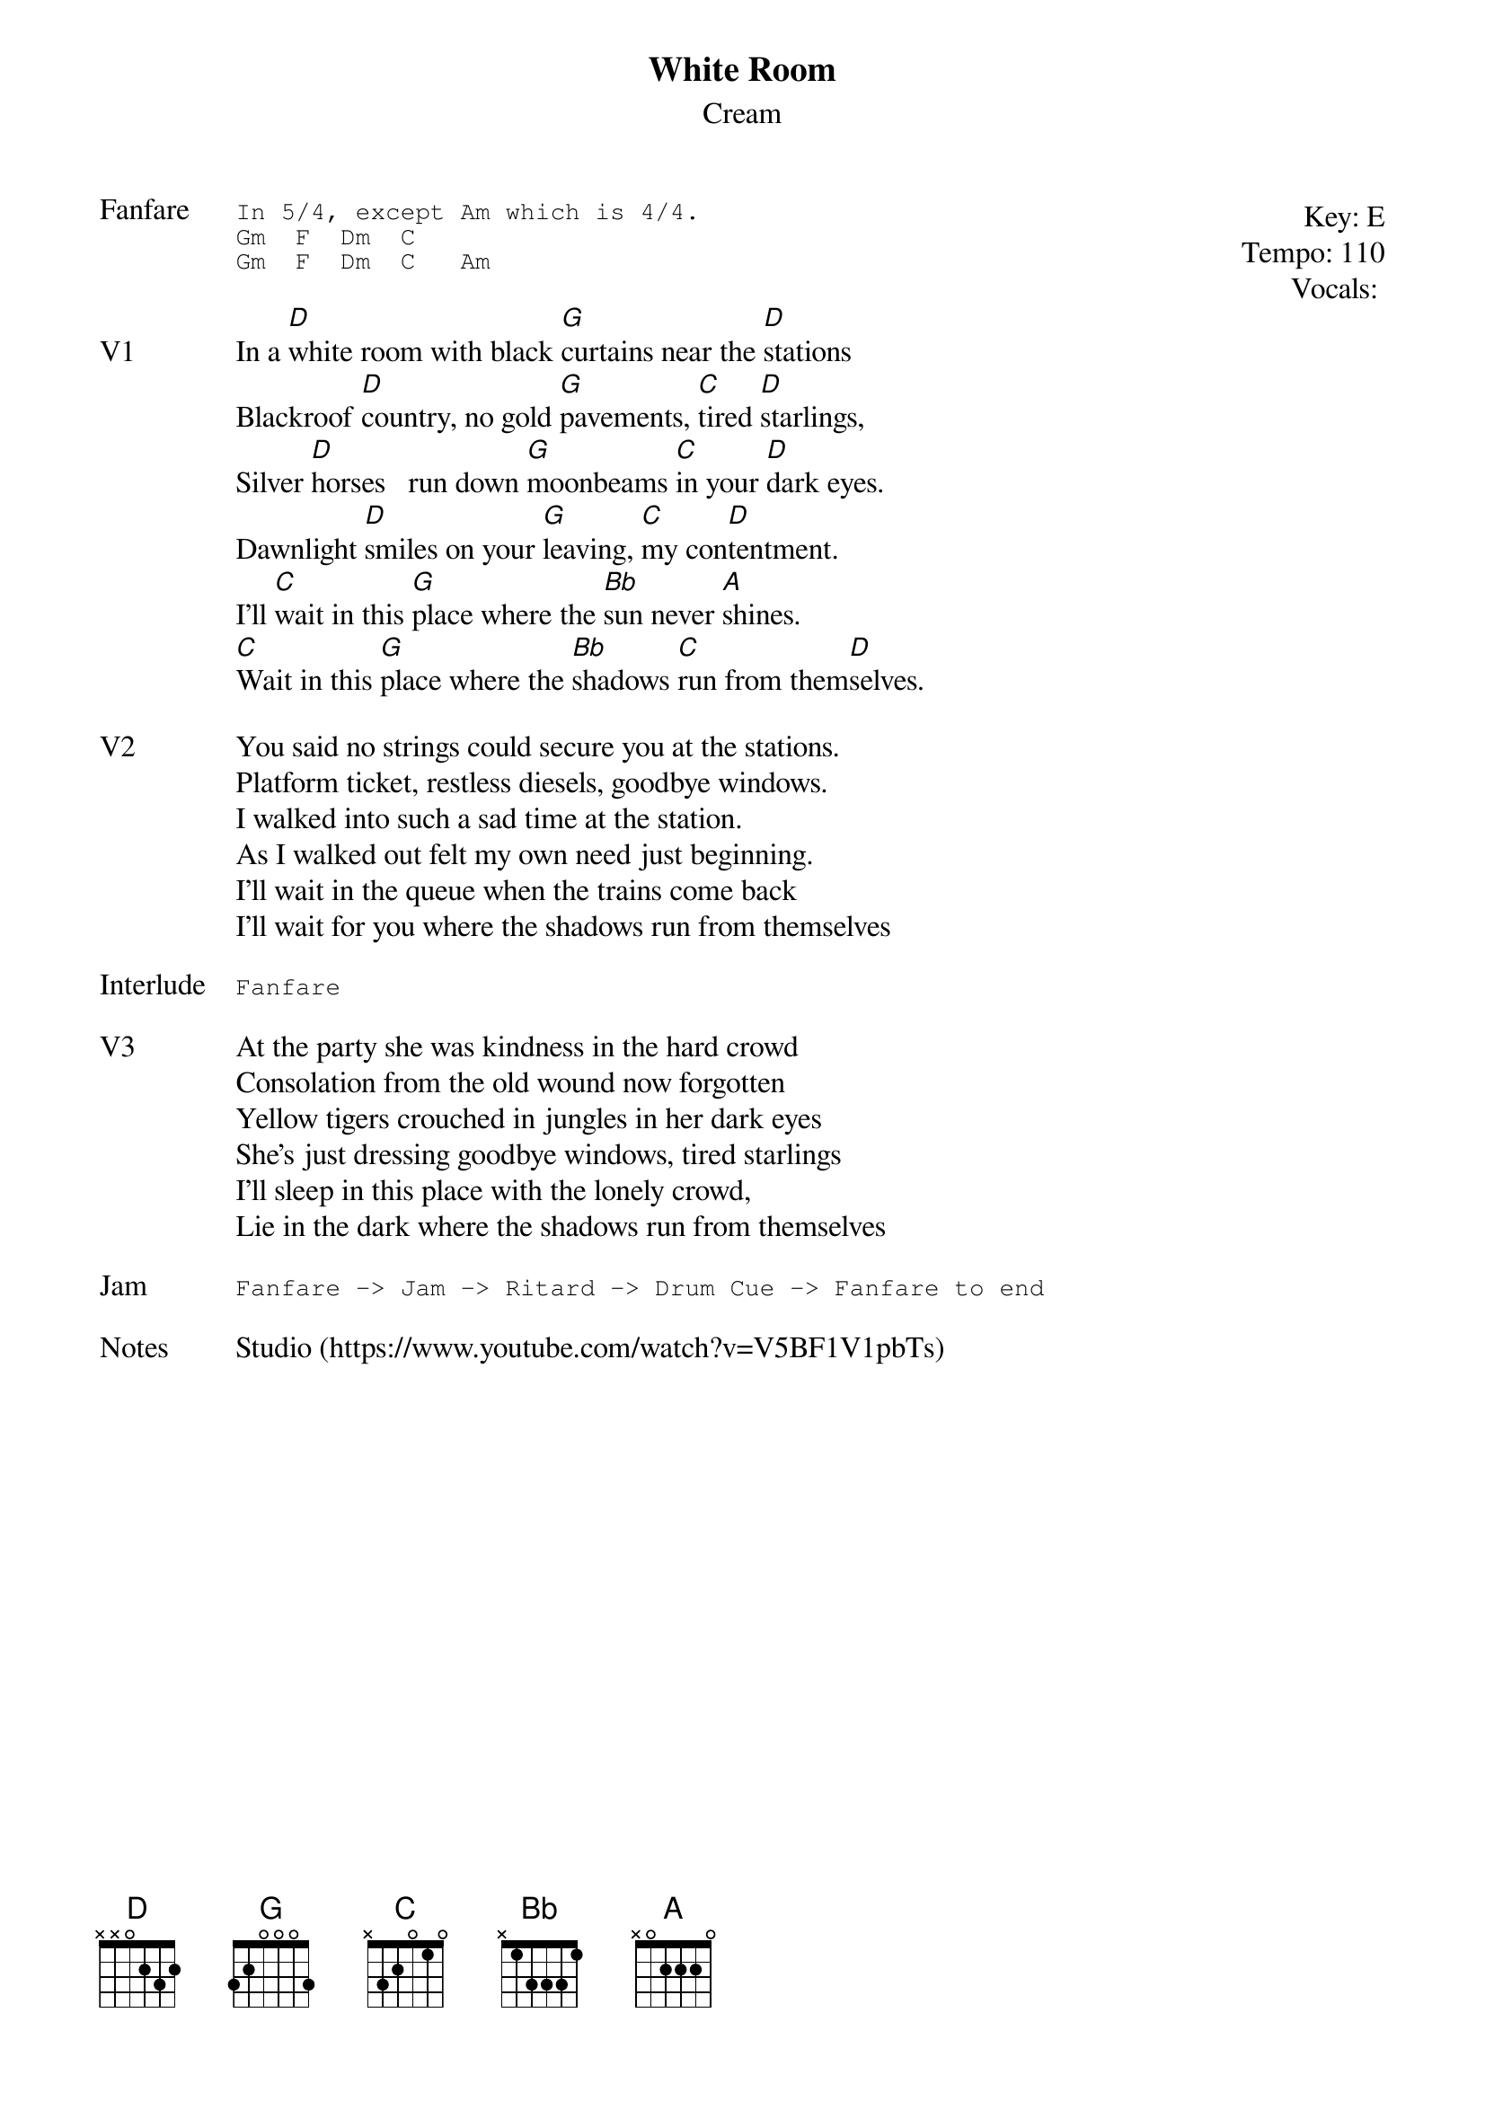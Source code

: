 {t:White Room}
{st:Cream}
{key: E}
{tempo: 110}
{meta: vocals MV}
{meta: timing 10min}

{start_of_textblock label="" flush="right" anchor="line" x="100%"}
Key: %{key}
Tempo: %{tempo}
Vocals: %{vocals}
{end_of_textblock}
{sot: Fanfare}
In 5/4, except Am which is 4/4.
Gm  F  Dm  C
Gm  F  Dm  C   Am
{eot}

{sov: V1}
In a [D]white room with black [G]curtains near the [D]stations
Blackroof [D]country, no gold [G]pavements, [C]tired [D]starlings,
Silver [D]horses   run down [G]moonbeams [C]in your [D]dark eyes.
Dawnlight [D]smiles on your [G]leaving, [C]my con[D]tentment.
I'll [C]wait in this [G]place where the [Bb]sun never [A]shines.
[C]Wait in this [G]place where the [Bb]shadows [C]run from them[D]selves.
{eov}

{sov: V2}
You said no strings could secure you at the stations.
Platform ticket, restless diesels, goodbye windows.
I walked into such a sad time at the station.
As I walked out felt my own need just beginning.
I'll wait in the queue when the trains come back
I'll wait for you where the shadows run from themselves
{eov}

{sot: Interlude}
Fanfare
{eot}

{sov: V3}
At the party she was kindness in the hard crowd
Consolation from the old wound now forgotten
Yellow tigers crouched in jungles in her dark eyes
She's just dressing goodbye windows, tired starlings
I'll sleep in this place with the lonely crowd,
Lie in the dark where the shadows run from themselves
{eov}

{sot: Jam}
Fanfare -> Jam -> Ritard -> Drum Cue -> Fanfare to end
{eot}

{sov: Notes}
Studio (https://www.youtube.com/watch?v=V5BF1V1pbTs)
{eov}
